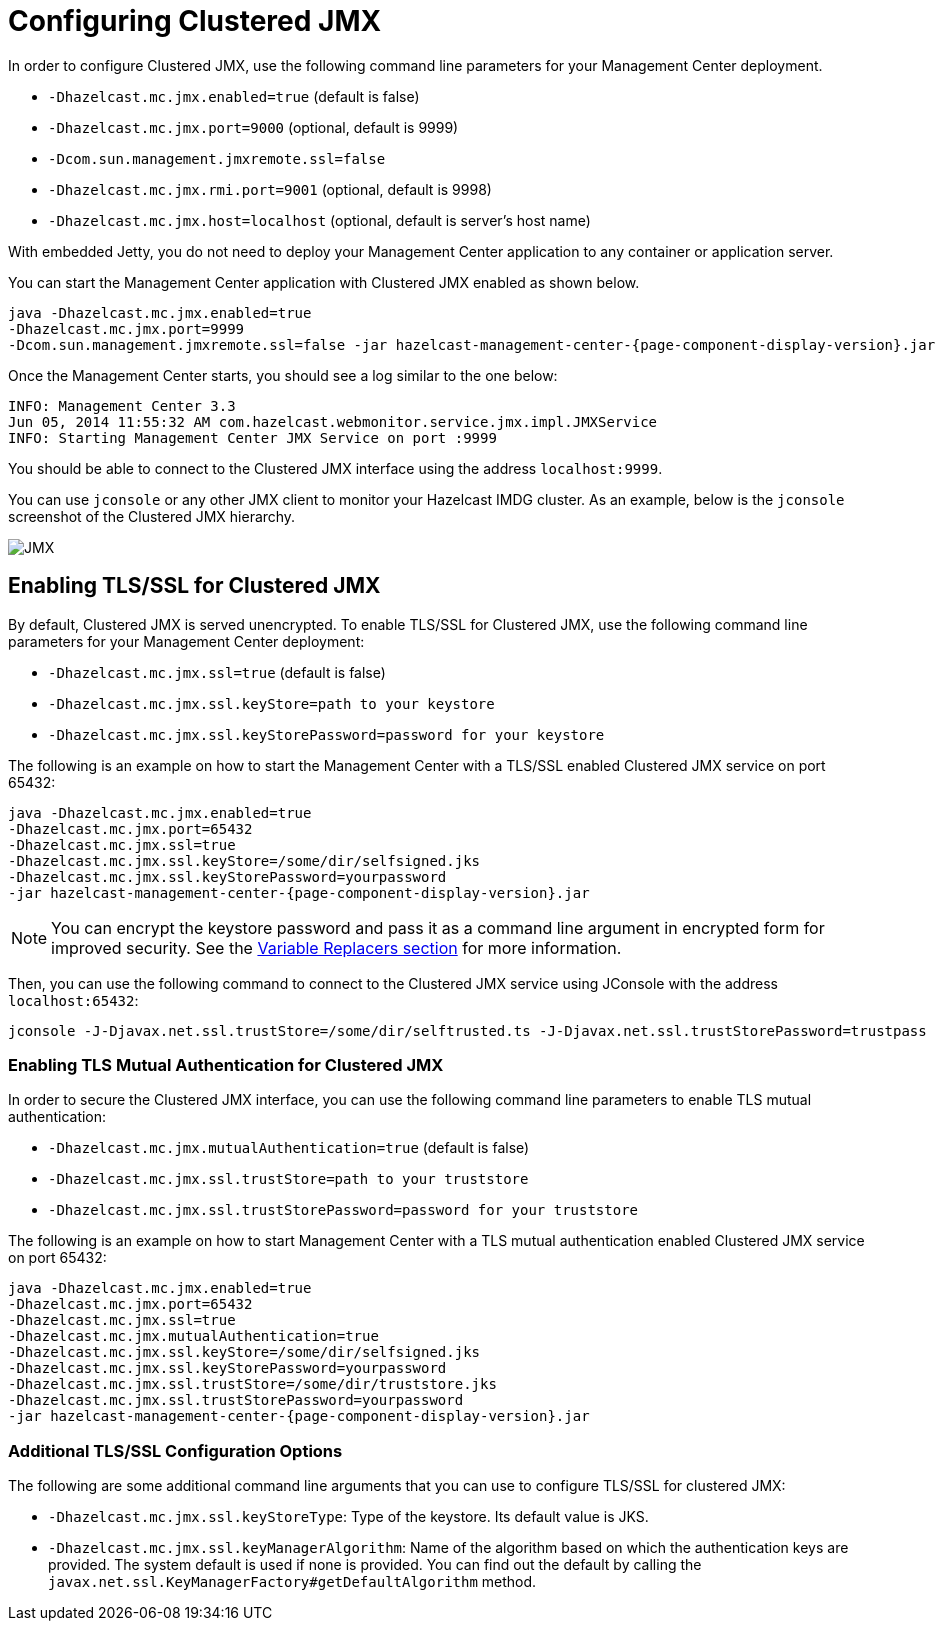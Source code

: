 = Configuring Clustered JMX

In order to configure Clustered JMX, use the following
command line parameters for your Management Center deployment.

* `-Dhazelcast.mc.jmx.enabled=true` (default is false)
* `-Dhazelcast.mc.jmx.port=9000` (optional, default is 9999)
* `-Dcom.sun.management.jmxremote.ssl=false`
* `-Dhazelcast.mc.jmx.rmi.port=9001` (optional, default is 9998)
* `-Dhazelcast.mc.jmx.host=localhost` (optional, default is server's host name)

With embedded Jetty, you do not need to deploy your
Management Center application to any container or application server.

You can start the Management Center application with
Clustered JMX enabled as shown below.

[source,bash,subs="attributes+"]
----
java -Dhazelcast.mc.jmx.enabled=true
-Dhazelcast.mc.jmx.port=9999
-Dcom.sun.management.jmxremote.ssl=false -jar hazelcast-management-center-{page-component-display-version}.jar
----

Once the Management Center starts, you should see a log
similar to the one below:

[source,bash]
----
INFO: Management Center 3.3
Jun 05, 2014 11:55:32 AM com.hazelcast.webmonitor.service.jmx.impl.JMXService
INFO: Starting Management Center JMX Service on port :9999
----

You should be able to connect to the Clustered JMX interface
using the address `localhost:9999`.

You can use `jconsole` or any other JMX client to monitor your
Hazelcast IMDG cluster. As an example, below is the `jconsole`
screenshot of the Clustered JMX hierarchy.

image:ROOT:ClusteredJMX.png[JMX]

== Enabling TLS/SSL for Clustered JMX

By default, Clustered JMX is served unencrypted. To enable
TLS/SSL for Clustered JMX, use the following command line
parameters for your Management Center deployment:

* `-Dhazelcast.mc.jmx.ssl=true` (default is false)
* `-Dhazelcast.mc.jmx.ssl.keyStore=path to your keystore`
* `-Dhazelcast.mc.jmx.ssl.keyStorePassword=password for your keystore`

The following is an example on how to start the Management Center
with a TLS/SSL enabled Clustered JMX service on port 65432:

[source,bash,subs="attributes"]
----
java -Dhazelcast.mc.jmx.enabled=true
-Dhazelcast.mc.jmx.port=65432
-Dhazelcast.mc.jmx.ssl=true
-Dhazelcast.mc.jmx.ssl.keyStore=/some/dir/selfsigned.jks
-Dhazelcast.mc.jmx.ssl.keyStorePassword=yourpassword
-jar hazelcast-management-center-{page-component-display-version}.jar
----

NOTE: You can encrypt the keystore password and pass it as a
command line argument in encrypted form for improved security.
See the xref:configuring.adoc#variable-replacers[Variable Replacers section] for more information.

Then, you can use the following command to connect to the
Clustered JMX service using JConsole with the address `localhost:65432`:

[source,bash]
----
jconsole -J-Djavax.net.ssl.trustStore=/some/dir/selftrusted.ts -J-Djavax.net.ssl.trustStorePassword=trustpass
----

=== Enabling TLS Mutual Authentication for Clustered JMX

In order to secure the Clustered JMX interface, you can use
the following command line parameters to enable TLS mutual
authentication:

* `-Dhazelcast.mc.jmx.mutualAuthentication=true` (default is false)
* `-Dhazelcast.mc.jmx.ssl.trustStore=path to your truststore`
* `-Dhazelcast.mc.jmx.ssl.trustStorePassword=password for your truststore`

The following is an example on how to start Management Center
with a TLS mutual authentication enabled Clustered JMX service on port 65432:

[source,bash]
----
java -Dhazelcast.mc.jmx.enabled=true
-Dhazelcast.mc.jmx.port=65432
-Dhazelcast.mc.jmx.ssl=true
-Dhazelcast.mc.jmx.mutualAuthentication=true
-Dhazelcast.mc.jmx.ssl.keyStore=/some/dir/selfsigned.jks
-Dhazelcast.mc.jmx.ssl.keyStorePassword=yourpassword
-Dhazelcast.mc.jmx.ssl.trustStore=/some/dir/truststore.jks
-Dhazelcast.mc.jmx.ssl.trustStorePassword=yourpassword
-jar hazelcast-management-center-{page-component-display-version}.jar
----

=== Additional TLS/SSL Configuration Options

The following are some additional command line arguments
that you can use to configure TLS/SSL for clustered JMX:

* `-Dhazelcast.mc.jmx.ssl.keyStoreType`: Type of the keystore. Its default
value is JKS.
* `-Dhazelcast.mc.jmx.ssl.keyManagerAlgorithm`: Name of the algorithm based
on which the authentication keys are provided.
The system default is used if none is provided. You can find out the default by calling
the `javax.net.ssl.KeyManagerFactory#getDefaultAlgorithm` method.


